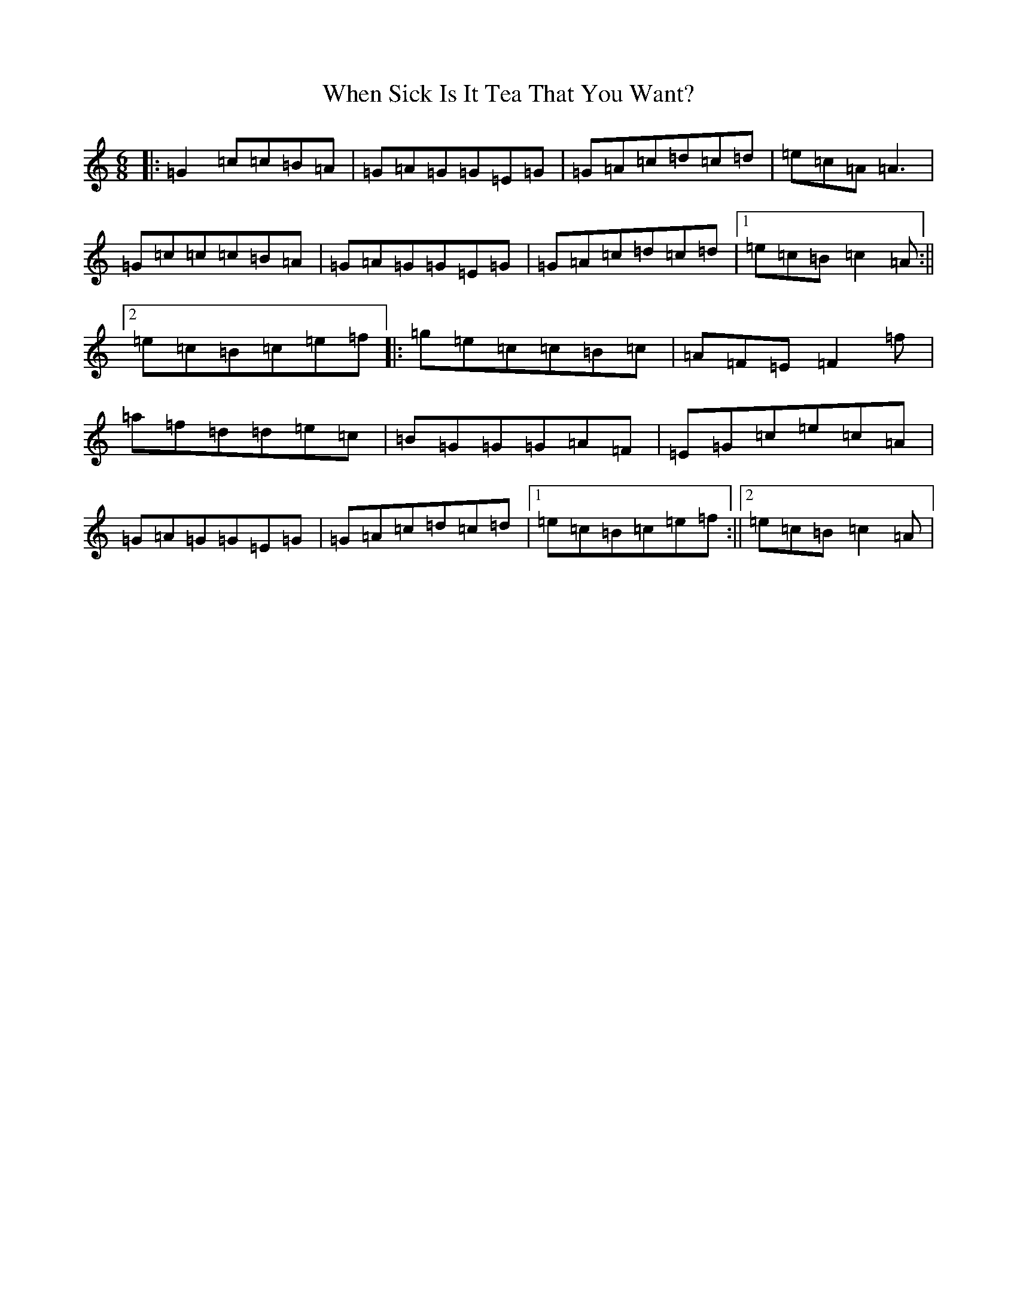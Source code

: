 X: 22354
T: When Sick Is It Tea That You Want?
S: https://thesession.org/tunes/427#setting427
R: jig
M:6/8
L:1/8
K: C Major
|:=G2=c=c=B=A|=G=A=G=G=E=G|=G=A=c=d=c=d|=e=c=A=A3|=G=c=c=c=B=A|=G=A=G=G=E=G|=G=A=c=d=c=d|1=e=c=B=c2=A:||2=e=c=B=c=e=f|:=g=e=c=c=B=c|=A=F=E=F2=f|=a=f=d=d=e=c|=B=G=G=G=A=F|=E=G=c=e=c=A|=G=A=G=G=E=G|=G=A=c=d=c=d|1=e=c=B=c=e=f:||2=e=c=B=c2=A|